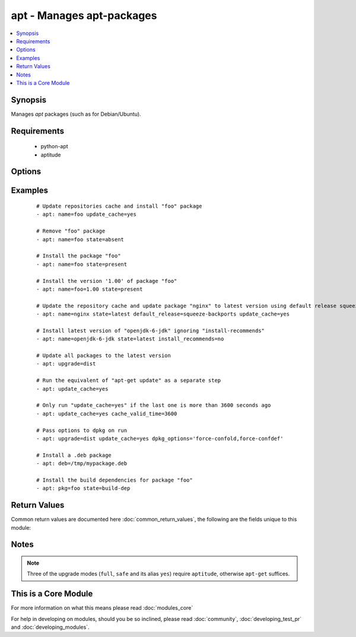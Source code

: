 .. _apt:


apt - Manages apt-packages
++++++++++++++++++++++++++



.. contents::
   :local:
   :depth: 1


Synopsis
--------

Manages *apt* packages (such as for Debian/Ubuntu).


Requirements
------------

  * python-apt
  * aptitude


Options
-------

.. raw:: html

    <table border=1 cellpadding=4>
    <tr>
    <th class="head">parameter</th>
    <th class="head">required</th>
    <th class="head">default</th>
    <th class="head">choices</th>
    <th class="head">comments</th>
    </tr>
            <tr>
    <td>cache_valid_time<br/><div style="font-size: small;"></div></td>
    <td>no</td>
    <td></td>
        <td><ul></ul></td>
        <td><div>If <code>update_cache</code> is specified and the last run is less or equal than <em>cache_valid_time</em> seconds ago, the <code>update_cache</code> gets skipped.</div></td></tr>
            <tr>
    <td>deb<br/><div style="font-size: small;"> (added in 1.6)</div></td>
    <td>no</td>
    <td></td>
        <td><ul></ul></td>
        <td><div>Path to a .deb package on the remote machine.</div></td></tr>
            <tr>
    <td>default_release<br/><div style="font-size: small;"></div></td>
    <td>no</td>
    <td></td>
        <td><ul></ul></td>
        <td><div>Corresponds to the <code>-t</code> option for <em>apt</em> and sets pin priorities</div></td></tr>
            <tr>
    <td>dpkg_options<br/><div style="font-size: small;"></div></td>
    <td>no</td>
    <td>force-confdef,force-confold</td>
        <td><ul></ul></td>
        <td><div>Add dpkg options to apt command. Defaults to '-o "Dpkg::Options::=--force-confdef" -o "Dpkg::Options::=--force-confold"'</div><div>Options should be supplied as comma separated list</div></td></tr>
            <tr>
    <td>force<br/><div style="font-size: small;"></div></td>
    <td>no</td>
    <td>no</td>
        <td><ul><li>yes</li><li>no</li></ul></td>
        <td><div>If <code>yes</code>, force installs/removes.</div></td></tr>
            <tr>
    <td>install_recommends<br/><div style="font-size: small;"></div></td>
    <td>no</td>
    <td></td>
        <td><ul><li>yes</li><li>no</li></ul></td>
        <td><div>Corresponds to the <code>--no-install-recommends</code> option for <em>apt</em>. <code>yes</code> installs recommended packages.  <code>no</code> does not install recommended packages. By default, Ansible will use the same defaults as the operating system. Suggested packages are never installed.</div></td></tr>
            <tr>
    <td>name<br/><div style="font-size: small;"></div></td>
    <td>no</td>
    <td></td>
        <td><ul></ul></td>
        <td><div>A package name, like <code>foo</code>, or package specifier with version, like <code>foo=1.0</code>. Name wildcards (fnmatch) like <code>apt*</code> and version wildcards like <code>foo=1.0*</code> are also supported.  Note that the apt-get commandline supports implicit regex matches here but we do not because it can let typos through easier (If you typo <code>foo</code> as <code>fo</code> apt-get would install packages that have "fo" in their name with a warning and a prompt for the user.  Since we don't have warnings and prompts before installing we disallow this.  Use an explicit fnmatch pattern if you want wildcarding)</div></td></tr>
            <tr>
    <td>purge<br/><div style="font-size: small;"></div></td>
    <td>no</td>
    <td></td>
        <td><ul><li>yes</li><li>no</li></ul></td>
        <td><div>Will force purging of configuration files if the module state is set to <em>absent</em>.</div></td></tr>
            <tr>
    <td>state<br/><div style="font-size: small;"></div></td>
    <td>no</td>
    <td>present</td>
        <td><ul><li>latest</li><li>absent</li><li>present</li><li>build-dep</li></ul></td>
        <td><div>Indicates the desired package state. <code>latest</code> ensures that the latest version is installed. <code>build-dep</code> ensures the package build dependencies are installed.</div></td></tr>
            <tr>
    <td>update_cache<br/><div style="font-size: small;"></div></td>
    <td>no</td>
    <td></td>
        <td><ul><li>yes</li><li>no</li></ul></td>
        <td><div>Run the equivalent of <code>apt-get update</code> before the operation. Can be run as part of the package installation or as a separate step.</div></td></tr>
            <tr>
    <td>upgrade<br/><div style="font-size: small;"></div></td>
    <td>no</td>
    <td>no</td>
        <td><ul><li>no</li><li>yes</li><li>safe</li><li>full</li><li>dist</li></ul></td>
        <td><div>If yes or safe, performs an aptitude safe-upgrade.</div><div>If full, performs an aptitude full-upgrade.</div><div>If dist, performs an apt-get dist-upgrade.</div><div>Note: This does not upgrade a specific package, use state=latest for that.</div></td></tr>
        </table>
    </br>



Examples
--------

 ::

    # Update repositories cache and install "foo" package
    - apt: name=foo update_cache=yes
    
    # Remove "foo" package
    - apt: name=foo state=absent
    
    # Install the package "foo"
    - apt: name=foo state=present
    
    # Install the version '1.00' of package "foo"
    - apt: name=foo=1.00 state=present
    
    # Update the repository cache and update package "nginx" to latest version using default release squeeze-backport
    - apt: name=nginx state=latest default_release=squeeze-backports update_cache=yes
    
    # Install latest version of "openjdk-6-jdk" ignoring "install-recommends"
    - apt: name=openjdk-6-jdk state=latest install_recommends=no
    
    # Update all packages to the latest version
    - apt: upgrade=dist
    
    # Run the equivalent of "apt-get update" as a separate step
    - apt: update_cache=yes
    
    # Only run "update_cache=yes" if the last one is more than 3600 seconds ago
    - apt: update_cache=yes cache_valid_time=3600
    
    # Pass options to dpkg on run
    - apt: upgrade=dist update_cache=yes dpkg_options='force-confold,force-confdef'
    
    # Install a .deb package
    - apt: deb=/tmp/mypackage.deb
    
    # Install the build dependencies for package "foo"
    - apt: pkg=foo state=build-dep

Return Values
-------------

Common return values are documented here :doc:`common_return_values`, the following are the fields unique to this module:

.. raw:: html

    <table border=1 cellpadding=4>
    <tr>
    <th class="head">name</th>
    <th class="head">description</th>
    <th class="head">returned</th>
    <th class="head">type</th>
    <th class="head">sample</th>
    </tr>

        <tr>
        <td> cache_updated </td>
        <td> if the cache was updated or not </td>
        <td align=center> success, in some cases </td>
        <td align=center> boolean </td>
        <td align=center> True </td>
    </tr>
            <tr>
        <td> stdout </td>
        <td> output from apt </td>
        <td align=center> success, when needed </td>
        <td align=center> string </td>
        <td align=center> Reading package lists... Building dependency tree... Reading state information... The following extra packages will be installed: apache2-bin ... </td>
    </tr>
            <tr>
        <td> stderr </td>
        <td> error output from apt </td>
        <td align=center> success, when needed </td>
        <td align=center> string </td>
        <td align=center> AH00558: apache2: Could not reliably determine the server's fully qualified domain name, using 127.0.1.1. Set the 'ServerName' directive globally to ... </td>
    </tr>
            <tr>
        <td> cache_update_time </td>
        <td> time of the last cache update (0 if unknown) </td>
        <td align=center> success, in some cases </td>
        <td align=center> datetime </td>
        <td align=center> 1425828348000 </td>
    </tr>
        
    </table>
    </br></br>

Notes
-----

.. note:: Three of the upgrade modes (``full``, ``safe`` and its alias ``yes``) require ``aptitude``, otherwise ``apt-get`` suffices.


    
This is a Core Module
---------------------

For more information on what this means please read :doc:`modules_core`

    
For help in developing on modules, should you be so inclined, please read :doc:`community`, :doc:`developing_test_pr` and :doc:`developing_modules`.

